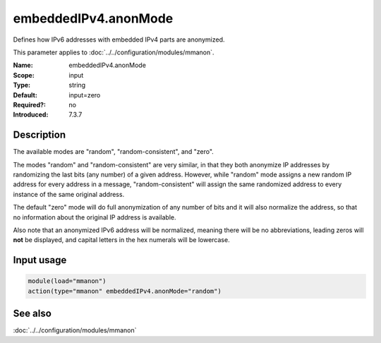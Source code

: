.. _param-mmanon-embeddedipv4-anonmode:
.. _mmanon.parameter.input.embeddedipv4-anonmode:

embeddedIPv4.anonMode
=====================

.. index::
   single: mmanon; embeddedIPv4.anonMode
   single: embeddedIPv4.anonMode

.. summary-start

Defines how IPv6 addresses with embedded IPv4 parts are anonymized.

.. summary-end

This parameter applies to :doc:`../../configuration/modules/mmanon`.

:Name: embeddedIPv4.anonMode
:Scope: input
:Type: string
:Default: input=zero
:Required?: no
:Introduced: 7.3.7

Description
-----------
The available modes are "random", "random-consistent", and "zero".

The modes "random" and "random-consistent" are very similar, in that they both
anonymize IP addresses by randomizing the last bits (any number) of a given
address. However, while "random" mode assigns a new random IP address for every
address in a message, "random-consistent" will assign the same randomized
address to every instance of the same original address.

The default "zero" mode will do full anonymization of any number of bits and it
will also normalize the address, so that no information about the original IP
address is available.

Also note that an anonymized IPv6 address will be normalized, meaning there will
be no abbreviations, leading zeros will **not** be displayed, and capital
letters in the hex numerals will be lowercase.

Input usage
-----------
.. _mmanon.parameter.input.embeddedipv4-anonmode-usage:

.. code-block:: rsyslog

   module(load="mmanon")
   action(type="mmanon" embeddedIPv4.anonMode="random")

See also
--------
:doc:`../../configuration/modules/mmanon`
